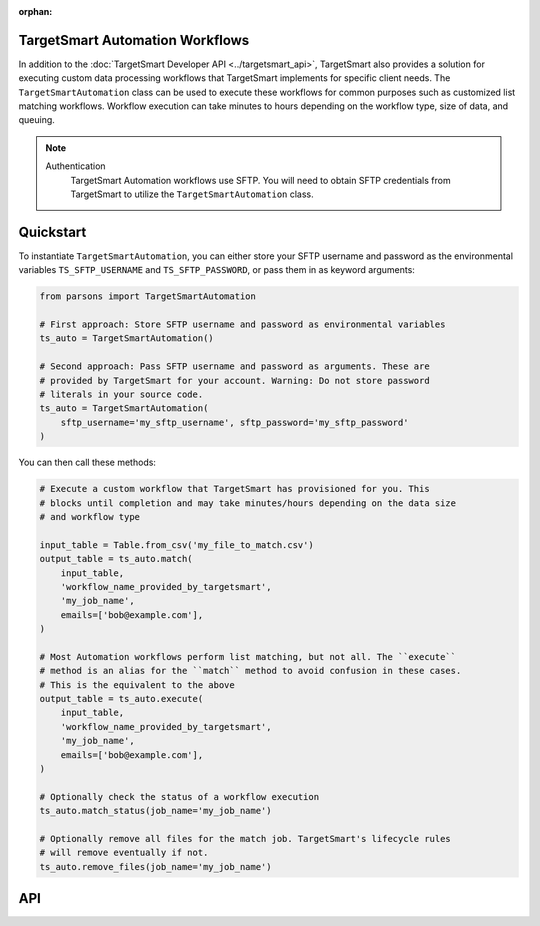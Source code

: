 :orphan:

TargetSmart Automation Workflows
================================

In addition to the :doc:`TargetSmart Developer API <../targetsmart_api>`,
TargetSmart also provides a solution for executing custom data processing
workflows that TargetSmart implements for specific client needs. The
``TargetSmartAutomation`` class can be used to execute these workflows for
common purposes such as customized list matching workflows. Workflow execution
can take minutes to hours depending on the workflow type, size of data, and
queuing.

.. note::
  Authentication
    TargetSmart Automation workflows use SFTP. You will need to obtain SFTP credentials from TargetSmart to utilize the ``TargetSmartAutomation`` class.

Quickstart
==========

To instantiate ``TargetSmartAutomation``, you can either store your SFTP username and password
as the environmental variables ``TS_SFTP_USERNAME`` and ``TS_SFTP_PASSWORD``, or pass them in as
keyword arguments:

.. code-block:: python

    from parsons import TargetSmartAutomation

    # First approach: Store SFTP username and password as environmental variables
    ts_auto = TargetSmartAutomation()

    # Second approach: Pass SFTP username and password as arguments. These are
    # provided by TargetSmart for your account. Warning: Do not store password
    # literals in your source code.
    ts_auto = TargetSmartAutomation(
        sftp_username='my_sftp_username', sftp_password='my_sftp_password'
    )


You can then call these methods:

.. code-block:: python

    # Execute a custom workflow that TargetSmart has provisioned for you. This
    # blocks until completion and may take minutes/hours depending on the data size
    # and workflow type

    input_table = Table.from_csv('my_file_to_match.csv')
    output_table = ts_auto.match(
        input_table,
        'workflow_name_provided_by_targetsmart',
        'my_job_name',
        emails=['bob@example.com'],
    )

    # Most Automation workflows perform list matching, but not all. The ``execute``
    # method is an alias for the ``match`` method to avoid confusion in these cases.
    # This is the equivalent to the above
    output_table = ts_auto.execute(
        input_table,
        'workflow_name_provided_by_targetsmart',
        'my_job_name',
        emails=['bob@example.com'],
    )

    # Optionally check the status of a workflow execution
    ts_auto.match_status(job_name='my_job_name')

    # Optionally remove all files for the match job. TargetSmart's lifecycle rules
    # will remove eventually if not.
    ts_auto.remove_files(job_name='my_job_name')

API
===

.. autoclass :: parsons.TargetSmartAutomation
   :inherited-members:

